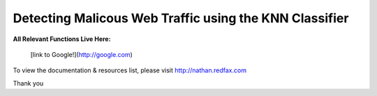 ###################
Detecting Malicous Web Traffic using the KNN Classifier
###################

**All Relevant Functions Live Here:**


 [link to Google!](http://google.com)

To view the documentation & resources list, please visit http://nathan.redfax.com

Thank you

